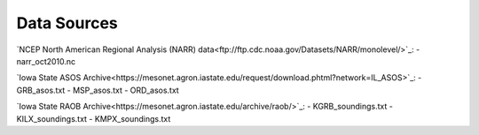Data Sources
============

`NCEP North American Regional Analysis (NARR) data<ftp://ftp.cdc.noaa.gov/Datasets/NARR/monolevel/>`_:
- narr_oct2010.nc

`Iowa State ASOS Archive<https://mesonet.agron.iastate.edu/request/download.phtml?network=IL_ASOS>`_:
- GRB_asos.txt
- MSP_asos.txt
- ORD_asos.txt

`Iowa State RAOB Archive<https://mesonet.agron.iastate.edu/archive/raob/>`_:
- KGRB_soundings.txt
- KILX_soundings.txt
- KMPX_soundings.txt
